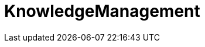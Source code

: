 = KnowledgeManagement
:toc-title: Inhaltsverzeichnis
:toc: left
:numbered:
:imagesdir: ..
:imagesdir: ./img
:imagesoutdir: ./img







